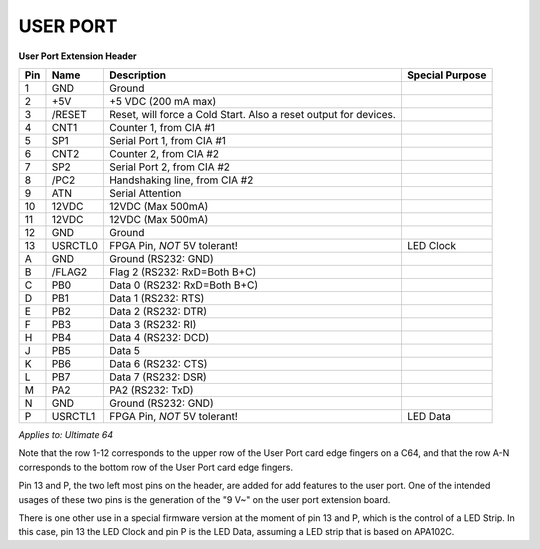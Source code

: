 .. _userport_pinout:

USER PORT
---------

.. image:: ../media/hardware/hardware_userport_01.png
   :alt: User Port Extension Header
   :align: left
	
**User Port Extension Header**

=== ======= ===================================================================== ===============
Pin Name    Description                                                           Special Purpose  
=== ======= ===================================================================== ===============
  1 GND     Ground
  2 +5V     +5 VDC (200 mA max)
  3 /RESET  Reset, will force a Cold Start. Also a reset output for devices.
  4 CNT1    Counter 1, from CIA #1
  5 SP1     Serial Port 1, from CIA #1
  6 CNT2    Counter 2, from CIA #2
  7 SP2     Serial Port 2, from CIA #2
  8 /PC2    Handshaking line, from CIA #2
  9 ATN     Serial Attention
 10 12VDC   12VDC (Max 500mA)
 11 12VDC   12VDC (Max 500mA)
 12 GND     Ground
 13 USRCTL0 FPGA Pin, *NOT* 5V tolerant!                                          LED Clock  
  A GND     Ground (RS232: GND)
  B /FLAG2  Flag 2 (RS232: RxD=Both B+C) 
  C PB0     Data 0 (RS232: RxD=Both B+C)
  D PB1     Data 1 (RS232: RTS)
  E PB2     Data 2 (RS232: DTR)
  F PB3     Data 3 (RS232: RI)
  H PB4     Data 4 (RS232: DCD)
  J PB5     Data 5 
  K PB6     Data 6 (RS232: CTS)
  L PB7     Data 7 (RS232: DSR)
  M PA2     PA2    (RS232: TxD)
  N GND     Ground (RS232: GND) 
  P USRCTL1 FPGA Pin, *NOT* 5V tolerant!                                          LED Data
=== ======= ===================================================================== ===============
	
*Applies to: Ultimate 64*

Note that the row 1-12 corresponds to the upper row of the User Port card edge fingers on a C64, and that the row A-N
corresponds to the bottom row of the User Port card edge fingers.

Pin 13 and P, the two left most pins on the header, are added for add features to the user port. One of the intended usages of these two pins is
the generation of the "9 V~" on the user port extension board.

There is one other use in a special firmware version at the moment of pin 13 and P, which is the control of a LED Strip.
In this case, pin 13 the LED Clock and pin P is the LED Data, assuming a LED strip that is based on APA102C.
